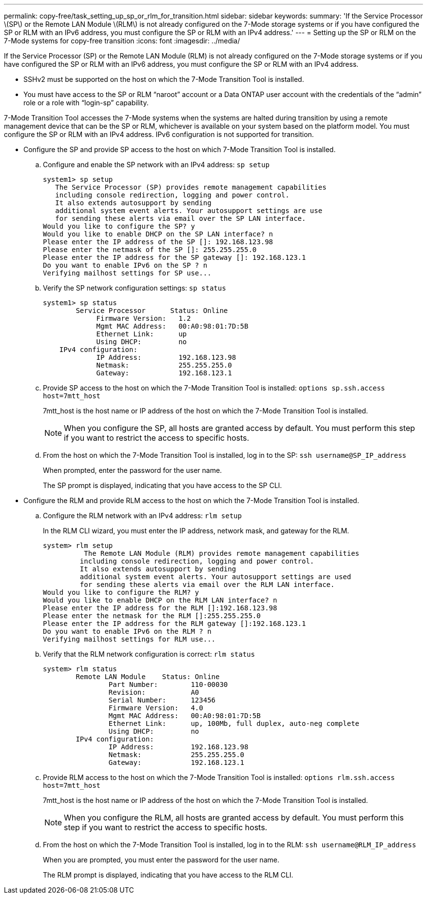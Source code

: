 ---
permalink: copy-free/task_setting_up_sp_or_rlm_for_transition.html
sidebar: sidebar
keywords: 
summary: 'If the Service Processor \(SP\) or the Remote LAN Module \(RLM\) is not already configured on the 7-Mode storage systems or if you have configured the SP or RLM with an IPv6 address, you must configure the SP or RLM with an IPv4 address.'
---
= Setting up the SP or RLM on the 7-Mode systems for copy-free transition
:icons: font
:imagesdir: ../media/

[.lead]
If the Service Processor (SP) or the Remote LAN Module (RLM) is not already configured on the 7-Mode storage systems or if you have configured the SP or RLM with an IPv6 address, you must configure the SP or RLM with an IPv4 address.

* SSHv2 must be supported on the host on which the 7-Mode Transition Tool is installed.
* You must have access to the SP or RLM "`naroot`" account or a Data ONTAP user account with the credentials of the "`admin`" role or a role with "`login-sp`" capability.

7-Mode Transition Tool accesses the 7-Mode systems when the systems are halted during transition by using a remote management device that can be the SP or RLM, whichever is available on your system based on the platform model. You must configure the SP or RLM with an IPv4 address. IPv6 configuration is not supported for transition.

* Configure the SP and provide SP access to the host on which 7-Mode Transition Tool is installed.
 .. Configure and enable the SP network with an IPv4 address: `sp setup`
+
----
system1> sp setup
   The Service Processor (SP) provides remote management capabilities
   including console redirection, logging and power control.
   It also extends autosupport by sending
   additional system event alerts. Your autosupport settings are use
   for sending these alerts via email over the SP LAN interface.
Would you like to configure the SP? y
Would you like to enable DHCP on the SP LAN interface? n
Please enter the IP address of the SP []: 192.168.123.98
Please enter the netmask of the SP []: 255.255.255.0
Please enter the IP address for the SP gateway []: 192.168.123.1
Do you want to enable IPv6 on the SP ? n
Verifying mailhost settings for SP use...
----

 .. Verify the SP network configuration settings: `sp status`
+
----
system1> sp status
        Service Processor      Status: Online
             Firmware Version:   1.2
             Mgmt MAC Address:   00:A0:98:01:7D:5B
             Ethernet Link:      up
             Using DHCP:         no
    IPv4 configuration:
             IP Address:         192.168.123.98
             Netmask:            255.255.255.0
             Gateway:            192.168.123.1
----

 .. Provide SP access to the host on which the 7-Mode Transition Tool is installed: `options sp.ssh.access host=7mtt_host`
+
7mtt_host is the host name or IP address of the host on which the 7-Mode Transition Tool is installed.
+
NOTE: When you configure the SP, all hosts are granted access by default. You must perform this step if you want to restrict the access to specific hosts.

 .. From the host on which the 7-Mode Transition Tool is installed, log in to the SP: `ssh username@SP_IP_address`
+
When prompted, enter the password for the user name.
+
The SP prompt is displayed, indicating that you have access to the SP CLI.
* Configure the RLM and provide RLM access to the host on which the 7-Mode Transition Tool is installed.
 .. Configure the RLM network with an IPv4 address: `rlm setup`
+
In the RLM CLI wizard, you must enter the IP address, network mask, and gateway for the RLM.
+
----
system> rlm setup
	  The Remote LAN Module (RLM) provides remote management capabilities
 	 including console redirection, logging and power control.
 	 It also extends autosupport by sending
 	 additional system event alerts. Your autosupport settings are used
 	 for sending these alerts via email over the RLM LAN interface.
Would you like to configure the RLM? y
Would you like to enable DHCP on the RLM LAN interface? n
Please enter the IP address for the RLM []:192.168.123.98
Please enter the netmask for the RLM []:255.255.255.0
Please enter the IP address for the RLM gateway []:192.168.123.1
Do you want to enable IPv6 on the RLM ? n
Verifying mailhost settings for RLM use...
----

 .. Verify that the RLM network configuration is correct: `rlm status`
+
----
system> rlm status
	Remote LAN Module    Status: Online
		Part Number:        110-00030
		Revision:           A0
		Serial Number:      123456
		Firmware Version:   4.0
		Mgmt MAC Address:   00:A0:98:01:7D:5B
		Ethernet Link:      up, 100Mb, full duplex, auto-neg complete
		Using DHCP:         no
	IPv4 configuration:
		IP Address:         192.168.123.98
		Netmask:            255.255.255.0
		Gateway:            192.168.123.1
----

 .. Provide RLM access to the host on which the 7-Mode Transition Tool is installed: `options rlm.ssh.access host=7mtt_host`
+
7mtt_host is the host name or IP address of the host on which the 7-Mode Transition Tool is installed.
+
NOTE: When you configure the RLM, all hosts are granted access by default. You must perform this step if you want to restrict the access to specific hosts.

 .. From the host on which the 7-Mode Transition Tool is installed, log in to the RLM: `ssh username@RLM_IP_address`
+
When you are prompted, you must enter the password for the user name.
+
The RLM prompt is displayed, indicating that you have access to the RLM CLI.
